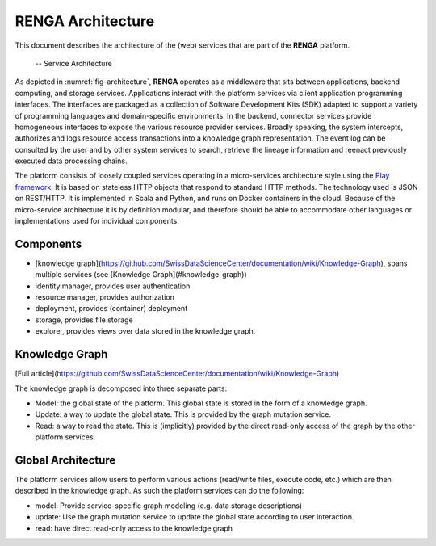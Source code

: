 RENGA Architecture
==================

This document describes the architecture of the (web) services that are part of the **RENGA** platform.

.. _fig-architecture:

.. figure:: /images/architecture.*

   -- Service Architecture

As depicted in :numref:`fig-architecture`, **RENGA** operates as a middleware that sits between applications, backend computing, and storage services.
Applications interact with the platform services via client application programming interfaces.
The interfaces are packaged as a collection of Software Development Kits (SDK) adapted to support a variety of programming languages and domain-specific environments.
In the backend, connector services provide homogeneous interfaces to expose the various resource provider services.
Broadly speaking, the system intercepts, authorizes and logs resource access transactions into a knowledge graph representation.
The event log can be consulted by the user and by other system services to search, retrieve the lineage information and reenact previously executed data processing chains.

The platform consists of loosely coupled services operating in a micro-services architecture style using the `Play framework <https://www.playframework.com/>`_.
It is based on stateless HTTP objects that respond to standard HTTP methods.
The technology used is JSON on REST/HTTP. It is implemented in Scala and Python, and runs on Docker containers in the cloud.
Because of the micro-service architecture it is by definition modular, and therefore should be able to accommodate other languages or implementations used for individual components.

Components
----------

- [knowledge graph](https://github.com/SwissDataScienceCenter/documentation/wiki/Knowledge-Graph), spans multiple services (see [Knowledge Graph](#knowledge-graph))
- identity manager, provides user authentication
- resource manager, provides authorization
- deployment, provides (container) deployment
- storage, provides file storage
- explorer, provides views over data stored in the knowledge graph.

Knowledge Graph
---------------

[Full article](https://github.com/SwissDataScienceCenter/documentation/wiki/Knowledge-Graph)

The knowledge graph is decomposed into three separate parts:

- Model: the global state of the platform. This global state is stored in the form of a knowledge graph.
- Update: a way to update the global state. This is provided by the graph mutation service.
- Read: a way to read the state. This is (implicitly) provided by the direct read-only access of the graph by the other platform services.

Global Architecture
-------------------

The platform services allow users to perform various actions (read/write files, execute code, etc.) which
are then described in the knowledge graph.
As such the platform services can do the following:

- model: Provide service-specific graph modeling (e.g. data storage descriptions)
- update: Use the graph mutation service to update the global state according to user interaction.
- read: have direct read-only access to the knowledge graph


